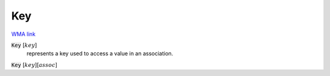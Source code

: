 Key
===

`WMA link <https://reference.wolfram.com/language/ref/Key.html>`_


:code:`Key` [:math:`key`]
    represents a key used to access a value in an association.

:code:`Key` [:math:`key`][:math:`assoc`]
    




